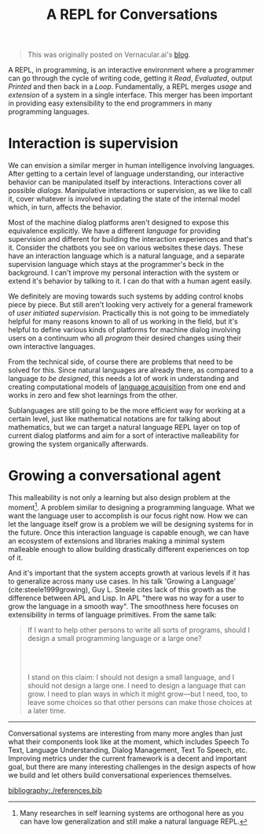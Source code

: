 #+TITLE: A REPL for Conversations
#+TAGS: ml, programming
#+PILE: dropcap:nil

#+begin_quote
This was originally posted on Vernacular.ai's [[https://medium.com/vernacular-ai/a-repl-for-conversations-269ece2dd48f][blog]].
#+end_quote

A REPL, in programming, is an interactive environment where a programmer can go
through the cycle of writing code, getting it /Read/, /Evaluated/, output /Printed/
and then back in a /Loop/. Fundamentally, a REPL merges /usage/ and /extension/ of a
system in a single interface. This merger has been important in providing easy
extensibility to the end programmers in many programming languages.

* Interaction is supervision
We can envision a similar merger in human intelligence involving languages.
After getting to a certain level of language understanding, our interactive
behavior can be manipulated itself by interactions. Interactions cover all
possible /dialogs/. Manipulative interactions or supervision, as we like to call
it, cover whatever is involved in updating the state of the internal model
which, in turn, affects the behavior.

Most of the machine dialog platforms aren't designed to expose this equivalence
explicitly. We have a different /language/ for providing supervision and different
for building the interaction experiences and that's it. Consider the chatbots
you see on various websites these days. These have an interaction language which
is a natural language, and a separate supervision language which stays at the
programmer's beck in the background. I can't improve my personal interaction
with the system or extend it's behavior by talking to it. I can do that with a
human agent easily.

We definitely are moving towards such systems by adding control knobs piece by
piece. But still aren't looking very actively for a general framework of /user
initiated supervision/. Practically this is not going to be immediately helpful
for many reasons known to all of us working in the field, but it's helpful to
define various kinds of platforms for machine dialog involving users on a
continuum who all /program/ their desired changes using their own interactive
languages.

From the technical side, of course there are problems that need to be solved for
this. Since natural languages are already there, as compared to a language /to be
designed/, this needs a lot of work in understanding and creating computational
models of [[https://en.wikipedia.org/wiki/Language_acquisition][language acquisition]] from one end and works in zero and few shot
learnings from the other.

Sublanguages are still going to be the more efficient way for working at a
certain level, just like mathematical notations are for talking about
mathematics, but we can target a natural language REPL layer on top of current
dialog platforms and aim for a sort of interactive malleability for growing the
system organically afterwards.

* Growing a conversational agent
This malleability is not only a learning but also design problem at the
moment[fn::Many researches in self learning systems are orthogonal here as you
can have low generalization and still make a natural language REPL.]. A problem
similar to designing a programming language. What we want the language user to
accomplish is our focus right now. How we can let the language itself grow is a
problem we will be designing systems for in the future. Once this interaction
language is capable enough, we can have an ecosystem of extensions and libraries
making a minimal system malleable enough to allow building drastically different
experiences on top of it.

And it's important that the system accepts growth at various levels if it has to
generalize across many use cases. In his talk 'Growing a Language'
(cite:steele1999growing), Guy L. Steele cites lack of this growth as the
difference between APL and Lisp. In APL "there was no way for a user to grow the
language in a smooth way". The smoothness here focuses on extensibility in terms
of language primitives. From the same talk:

#+begin_quote
If I want to help other persons to write all sorts of programs, should I design
a small programming language or a large one?
#+HTML: <br><br>
I stand on this claim: I should not design a small language, and I should not
design a large one. I need to design a language that can grow. I need to plan
ways in which it might grow—but I need, too, to leave some choices so that other
persons can make those choices at a later time.
#+end_quote

-----

Conversational systems are interesting from many more angles than just what
their components look like at the moment, which includes Speech To Text,
Language Understanding, Dialog Management, Text To Speech, etc. Improving
metrics under the current framework is a decent and important goal, but there
are many interesting challenges in the design aspects of how we build and let
others build conversational experiences themselves.

[[bibliography:./references.bib]]
